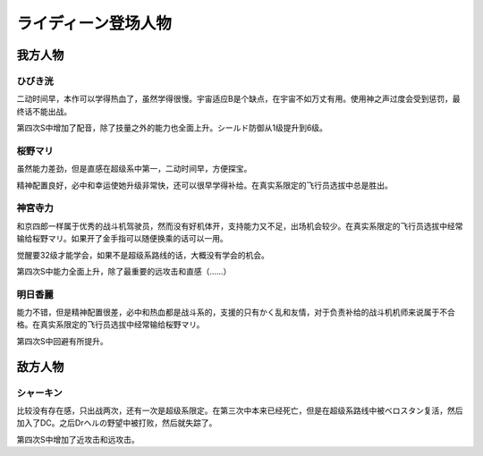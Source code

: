 .. meta::
   :description: 二动时间早，本作可以学得热血了，虽然学得很慢。宇宙适应B是个缺点，在宇宙不如万丈有用。使用神之声过度会受到惩罚，最终话不能出战。 第四次S中增加了配音。 二动时间早，方便探宝。必中和幸运使她升级非常快，还可以学得补给。在真实系限定的飞行员选拔中总是胜出。 和京四郎一样属于优秀的战斗机驾驶员，然而没有好机体开，支持能力又

.. _srw4_pilots_reideen_the_brave:

ライディーン登场人物
============================

------------------
我方人物
------------------

^^^^^^^^^^^^^
ひびき洸
^^^^^^^^^^^^^

二动时间早，本作可以学得热血了，虽然学得很慢。宇宙适应B是个缺点，在宇宙不如万丈有用。使用神之声过度会受到惩罚，最终话不能出战。

第四次S中增加了配音，除了技量之外的能力也全面上升。シールド防御从1级提升到6级。

^^^^^^^^^^^^^
桜野マリ
^^^^^^^^^^^^^

虽然能力差劲，但是直感在超级系中第一，二动时间早，方便探宝。

精神配置良好，必中和幸运使她升级非常快，还可以很早学得补给。在真实系限定的飞行员选拔中总是胜出。

^^^^^^^^^^^^^
神宮寺力
^^^^^^^^^^^^^
和京四郎一样属于优秀的战斗机驾驶员，然而没有好机体开，支持能力又不足，出场机会较少。在真实系限定的飞行员选拔中经常输给桜野マリ。如果开了金手指可以随便换乘的话可以一用。

觉醒要32级才能学会，如果不是超级系路线的话，大概没有学会的机会。

第四次S中能力全面上升，除了最重要的远攻击和直感（……）

^^^^^^^^^^^^^
明日香麗
^^^^^^^^^^^^^
能力不错，但是精神配置很差，必中和热血都是战斗系的，支援的只有かく乱和友情，对于负责补给的战斗机机师来说属于不合格。在真实系限定的飞行员选拔中经常输给桜野マリ。

第四次S中回避有所提升。

------------------
敌方人物
------------------

^^^^^^^^^^^^^
シャーキン
^^^^^^^^^^^^^
比较没有存在感，只出战两次，还有一次是超级系限定。在第三次中本来已经死亡，但是在超级系路线中被ベロスタン复活，然后加入了DC。之后Drヘルの野望中被打败，然后就失踪了。

第四次S中增加了近攻击和远攻击。
